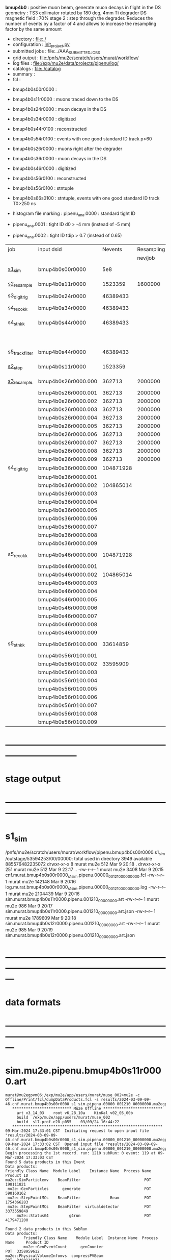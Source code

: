 # -*- mode:org -*-
#+startup:fold
  *bmup4b0*         : positive muon beam, generate muon decays in flight in the DS
  geometry          : TS3 collimator rotated by 180 deg, 4mm Ti degrader
  DS magnetic field : 70%
  stage 2           : step through the degrader. Reduces the number of events by a factor of 4 and allows 
                      to increase the resampling factor by the same amount
# ----------------------------------------------------------------------------------------------------
 - directory       : file:./
 - configuration   : [[file:./init_project.py][init_project.py]]
 - submitted jobs  : file:../AAA_SUBMITTED_JOBS
 - grid output     : file:/pnfs/mu2e/scratch/users/murat/workflow/
 - log files       : file:/exp/mu2e/data/projects/pipenu/log/
 - catalogs        : file:./catalog
 - summary         : 
 - fcl             : 

# dataset summary :

- bmup4b0s00r0000 :
- bmup4b0s11r0000 : muons traced down to the DS

- bmup4b0s24r0000 : muon decays in the DS
- bmup4b0s34r0000 : digitized
- bmup4b0s44r0100 : reconstructed
- bmup4b0s54r0100 : events with one good standard ID track p>60

- bmup4b0s26r0000 : muons right after the degrader
- bmup4b0s36r0000 : muon decays in the DS
- bmup4b0s46r0000 : digitized
- bmup4b0s56r0100 : reconstructed
- bmup4b0s56r0100 : stntuple
- bmup4b0s66s0100 : stntuple, events with one good standard ID track T0>250 ns

- histogram file marking : pipenu_ana.0000 : standard tight ID
-                          pipenu_ana.0001 : tight ID d0 > -4 mm (instead of -5 mm)
-                          pipenu_ana.0002 : tight ID tdip > 0.7 (instead of 0.65)

# ----------------------------------------------------------------------------------------------------

|-----------------+---------------------+-----------+------------+--------+--------+-------+----------+---------------------+--------+--------+-----------+---------+------------------------|
| job             | input dsid          |   Nevents | Resampling | Nfiles | Nfiles | Njobs | time/job | output_dsid         | Nfiles | file   |   Nevents |     Nev | comments               |
|                 |                     |           |    nev/job |        |  / job |       |          |                     | *logs* | size   |     total |   /file |                        |
|-----------------+---------------------+-----------+------------+--------+--------+-------+----------+---------------------+--------+--------+-----------+---------+------------------------|
| [[file:s1_sim_bmup4b0.fcl][s1_sim]]          | bmup4b0s00r0000     |       5e8 |            |        |      1 |  1000 |          | bmup4b0s11r0000     |   1000 | 3 MB   |   1523359 |    1523 | 1000x500,000           |
|-----------------+---------------------+-----------+------------+--------+--------+-------+----------+---------------------+--------+--------+-----------+---------+------------------------|
| [[file:s2_resample_bmup4b0.fcl][s2_resample]]     | bmup4b0s11r0000     |   1523359 |    1600000 |   1000 |      1 |  1000 | [[file:timing_data/pipenu.bmup4b0s11r0000.s2_resample.timing.png][timing]]   | bmup4b0s24r0000     |    [[file:/exp/mu2e/data/projects/pipenu/log/bmup4b0s11r0000.s2_resample][997]] | 130 MB |  46389433 |   46500 |                        |
|-----------------+---------------------+-----------+------------+--------+--------+-------+----------+---------------------+--------+--------+-----------+---------+------------------------|
| s3_digi_trig    | bmup4b0s24r0000     |  46389433 |            |    993 |      1 |       |          | bmup4b0s34r0000     |    993 |        |  46389433 |   46500 |                        |
|-----------------+---------------------+-----------+------------+--------+--------+-------+----------+---------------------+--------+--------+-----------+---------+------------------------|
| s4_reco_kk      | bmup4b0s34r0000     |  46389433 |            |    997 |      5 |   200 |          | bmup4b0s44r0000     |    200 | 1.7 GB |  46389433 |  230000 |                        |
|-----------------+---------------------+-----------+------------+--------+--------+-------+----------+---------------------+--------+--------+-----------+---------+------------------------|
| s4_stn_kk       | bmup4b0s44r0000     |  46389433 |            |    200 |     10 |    20 |          | bmup4b0s44r0100     |     20 | 1.7 GB |  46389433 |   2.36M |                        |
|                 |                     |           |            |     20 |     20 |     1 |          | bmup4b0s54r0100     |      1 |        |           |         | events with ntrk>=1    |
|-----------------+---------------------+-----------+------------+--------+--------+-------+----------+---------------------+--------+--------+-----------+---------+------------------------|
| s5_track_filter | bmup4b0s44r0000     |  46389433 |            |    200 |     20 |    10 |          | bmup4b0s54r0000     |     10 | 500 MB |           |    7000 | ntrk(p>60 MeV) >= 1    |
|-----------------+---------------------+-----------+------------+--------+--------+-------+----------+---------------------+--------+--------+-----------+---------+------------------------|
|-----------------+---------------------+-----------+------------+--------+--------+-------+----------+---------------------+--------+--------+-----------+---------+------------------------|
| [[file:s2_step_bmup4b0.fcl][s2_step]]         | bmup4b0s11r0000     |   1523359 |            |   1000 |      1 |  1000 |          | bmup4b0s26r0000     |   [[file:/exp/mu2e/data/projects/pipenu/log/bmup4b0s11r0000.s2_step][1000]] | 130 MB |    362713 |     363 | step over the degrader |
|-----------------+---------------------+-----------+------------+--------+--------+-------+----------+---------------------+--------+--------+-----------+---------+------------------------|
| [[file:s3_resample_bmup4b0.fcl][s3_resample]]     | bmup4b0s26r0000.000 |    362713 |    2000000 |   1000 |      1 |  1000 | [[file:timing_data/pipenu.bmup4b0s26r0000.s3_resample.timing.png][timing]]   | bmup4b0s36r0000.000 |   [[file:/exp/mu2e/data/projects/pipenu/log/bmup4b0s26r0000.s3_resample/000][1000]] | 460 MB | 104871928 |  104872 | resample by ~x5500     |
|                 | bmup4b0s26r0000.001 |    362713 |    2000000 |   1000 |      1 |  1000 |          | bmup4b0s36r0000.001 |   1000 |        |           |         |                        |
|                 | bmup4b0s26r0000.002 |    362713 |    2000000 |   1000 |      1 |  1000 |          | bmup4b0s36r0000.002 |   1000 |        |           |         |                        |
|                 | bmup4b0s26r0000.003 |    362713 |    2000000 |   1000 |      1 |  1000 |          | bmup4b0s36r0000.003 |   1000 |        |           |         |                        |
|                 | bmup4b0s26r0000.004 |    362713 |    2000000 |   1000 |      1 |  1000 |          | bmup4b0s36r0000.004 |   1000 |        |           |         |                        |
|                 | bmup4b0s26r0000.005 |    362713 |    2000000 |   1000 |      1 |  1000 |          | bmup4b0s36r0000.005 |   1000 |        |           |         |                        |
|                 | bmup4b0s26r0000.006 |    362713 |    2000000 |   1000 |      1 |  1000 |          | bmup4b0s36r0000.006 |   1000 |        |           |         |                        |
|                 | bmup4b0s26r0000.007 |    362713 |    2000000 |   1000 |      1 |  1000 |          | bmup4b0s36r0000.007 |   1000 |        |           |         |                        |
|                 | bmup4b0s26r0000.008 |    362713 |    2000000 |   1000 |      1 |  1000 |          | bmup4b0s36r0000.008 |   1000 |        |           |         |                        |
|                 | bmup4b0s26r0000.009 |    362713 |    2000000 |   1000 |      1 |  1000 |          | bmup4b0s36r0000.009 |   1000 |        |           |         |                        |
|-----------------+---------------------+-----------+------------+--------+--------+-------+----------+---------------------+--------+--------+-----------+---------+------------------------|
| s4_digi_trig    | bmup4b0s36r0000.000 | 104871928 |            |   1000 |      1 |  1000 | [[file:timing_data/pipenu.bmup4b0s36r0000.000.s4_digi_trig.timing.png][timing]]   | bmup4b0s46r0000.000 |   1000 |        | 104871928 |  104872 |                        |
|                 | bmup4b0s36r0000.001 |           |            |   1000 |      1 |  1000 |          | bmup4b0s46r0000.001 |   1000 |        |           |         |                        |
|                 | bmup4b0s36r0000.002 | 104865014 |            |   1000 |      1 |  1000 |          | bmup4b0s46r0000.002 |   1000 |        | 104865014 |         |                        |
|                 | bmup4b0s36r0000.003 |           |            |   1000 |      1 |  1000 |          | bmup4b0s46r0000.003 |   1000 |        |           |         |                        |
|                 | bmup4b0s36r0000.004 |           |            |   1000 |      1 |  1000 |          | bmup4b0s46r0000.004 |   1000 |        |           |         |                        |
|                 | bmup4b0s36r0000.005 |           |            |   1000 |      1 |  1000 |          | bmup4b0s46r0000.005 |   1000 |        |           |         |                        |
|                 | bmup4b0s36r0000.006 |           |            |   1000 |      1 |  1000 |          | bmup4b0s46r0000.006 |   1000 |        |           |         |                        |
|                 | bmup4b0s36r0000.007 |           |            |   1000 |      1 |  1000 |          | bmup4b0s46r0000.007 |   1000 |        |           |         |                        |
|                 | bmup4b0s36r0000.008 |           |            |   1000 |      1 |  1000 |          | bmup4b0s46r0000.008 |   1000 |        |           |         |                        |
|                 | bmup4b0s36r0000.009 |           |            |   1000 |      1 |  1000 |          | bmup4b0s46r0000.009 |   1000 |        |           |         |                        |
|-----------------+---------------------+-----------+------------+--------+--------+-------+----------+---------------------+--------+--------+-----------+---------+------------------------|
| s5_reco_kk      | bmup4b0s46r0000.000 | 104871928 |            |   1000 |      1 |  1000 | [[file:timing_data/pipenu.bmup4b0s46r0000.000.s5_reco_kk.timing.png][timing]]   | bmup4b0s56r0100.000 |   1000 | 2.0 GB |  33614859 |   33614 |                        |
|                 | bmup4b0s46r0000.001 |           |            |   1000 |      1 |  1000 |          | bmup4b0s56r0100.001 |   1000 |        |           |         |                        |
|                 | bmup4b0s46r0000.002 | 104865014 |            |   1000 |      1 |  1000 |          | bmup4b0s56r0100.002 |   1000 |        |  33595909 |         |                        |
|                 | bmup4b0s46r0000.003 |           |            |   1000 |      1 |  1000 |          | bmup4b0s56r0100.003 |   1000 |        |           |         |                        |
|                 | bmup4b0s46r0000.004 |           |            |   1000 |      1 |  1000 |          | bmup4b0s56r0100.004 |   1000 |        |           |         |                        |
|                 | bmup4b0s46r0000.005 |           |            |   1000 |      1 |  1000 |          | bmup4b0s56r0100.005 |   1000 |        |           |         |                        |
|                 | bmup4b0s46r0000.006 |           |            |   1000 |      1 |  1000 |          | bmup4b0s56r0100.006 |   1000 |        |           |         |                        |
|                 | bmup4b0s46r0000.007 |           |            |   1000 |      1 |  1000 |          | bmup4b0s56r0100.007 |   1000 |        |           |         |                        |
|                 | bmup4b0s46r0000.008 |           |            |   1000 |      1 |  1000 |          | bmup4b0s56r0100.008 |   1000 |        |           |         |                        |
|                 | bmup4b0s46r0000.009 |           |            |   1000 |      1 |  1000 |          | bmup4b0s56r0100.009 |   1000 |        |           |         |                        |
|-----------------+---------------------+-----------+------------+--------+--------+-------+----------+---------------------+--------+--------+-----------+---------+------------------------|
| s5_stn_kk       | bmup4b0s56r0100.000 |  33614859 |            |   1000 |     40 |    25 | [[file:timing_data/pipenu.bmup4b0s56r0100.000.s5_stn_kk.timing.png][timing]]   | bmup4b0s56r0100.000 |     25 | 2.0 GB |  33614859 | 1344504 |                        |
|                 | bmup4b0s56r0100.001 |           |            |   1000 |     40 |    25 |          | bmup4b0s56r0100.001 |     25 |        |           |         |                        |
|                 | bmup4b0s56r0100.002 |  33595909 |            |   1000 |     40 |    25 |          | bmup4b0s56r0100.002 |     25 |        |  33595909 |         |                        |
|                 | bmup4b0s56r0100.003 |           |            |   1000 |     40 |    25 |          | bmup4b0s56r0100.003 |     25 |        |           |         |                        |
|                 | bmup4b0s56r0100.004 |           |            |   1000 |     40 |    25 |          | bmup4b0s56r0100.004 |     25 |        |           |         |                        |
|                 | bmup4b0s56r0100.005 |           |            |   1000 |     40 |    25 |          | bmup4b0s56r0100.005 |     25 |        |           |         |                        |
|                 | bmup4b0s56r0100.006 |           |            |   1000 |     40 |    25 |          | bmup4b0s56r0100.006 |     25 |        |           |         |                        |
|                 | bmup4b0s56r0100.007 |           |            |   1000 |     40 |    25 |          | bmup4b0s56r0100.007 |     25 |        |           |         |                        |
|                 | bmup4b0s56r0100.008 |           |            |   1000 |     40 |    25 |          | bmup4b0s56r0100.008 |     25 |        |           |         |                        |
|                 | bmup4b0s56r0100.009 |           |            |   1000 |     40 |    25 |          | bmup4b0s56r0100.009 |     25 |        |           |         |                        |
|-----------------+---------------------+-----------+------------+--------+--------+-------+----------+---------------------+--------+--------+-----------+---------+------------------------|
* ------------------------------------------------------------------------------
* stage output
* ------------------------------------------------------------------------------
* s1_sim                                                                     
  /pnfs/mu2e/scratch/users/murat/workflow/pipenu.bmup4b0s00r0000.s1_sim/outstage/53594253/00/00000:
  total used in directory 3949 available 885576482235072
  drwxr-xr-x   8 murat mu2e     512 Mar  9 20:18 .
  drwxr-xr-x 251 murat mu2e     512 Mar  9 22:17 ..
  -rw-r--r--   1 murat mu2e    3408 Mar  9 20:15 cnf.murat.bmup4b0s00r0000_s1_sim.pipenu.00000_001210_00000000.fcl
  -rw-r--r--   1 murat mu2e  142148 Mar  9 20:16 log.murat.bmup4b0s00r0000_s1_sim.pipenu.00000_001210_00000000.log
  -rw-r--r--   1 murat mu2e 2104439 Mar  9 20:16 sim.murat.bmup4b0s11r0000.pipenu.001210_00000000.art
  -rw-r--r--   1 murat mu2e     986 Mar  9 20:17 sim.murat.bmup4b0s11r0000.pipenu.001210_00000000.art.json
  -rw-r--r--   1 murat mu2e 1789609 Mar  9 20:18 sim.murat.bmup4b0s12r0000.pipenu.001210_00000000.art
  -rw-r--r--   1 murat mu2e     985 Mar  9 20:19 sim.murat.bmup4b0s12r0000.pipenu.001210_00000000.art.json
* ---------------------------------------------------------------------------------------------------------------
* data formats                                                                                                
* ---------------------------------------------------------------------------------------------------------------
* sim.mu2e.pipenu.bmup4b0s11r0000.art                                                                         
#+begin_src 
murat@mu2egpvm06:/exp/mu2e/app/users/murat/muse_002>mu2e -c Offline/Print/fcl/dumpDataProducts.fcl -s results/2024-03-09-09-46.cnf.murat.bmup4b0s00r0000_s1_sim.pipenu.00000_001210_00000000.mu2egpvm06.18888/sim.murat.bmup4b0s11r0000.pipenu.001210_00000000.art 
   ************************** Mu2e Offline **************************
     art v3_14_03    root v6_28_10a    KinKal v02_05_00b
     build  /exp/mu2e/app/users/murat/muse_002
     build  sl7-prof-e28-p055    03/09/24 16:44:22
   ******************************************************************
09-Mar-2024 17:33:01 CST  Initiating request to open input file "results/2024-03-09-09-46.cnf.murat.bmup4b0s00r0000_s1_sim.pipenu.00000_001210_00000000.mu2egpvm06.18888/sim.murat.bmup4b0s11r0000.pipenu.001210_00000000.art"
09-Mar-2024 17:33:02 CST  Opened input file "results/2024-03-09-09-46.cnf.murat.bmup4b0s00r0000_s1_sim.pipenu.00000_001210_00000000.mu2egpvm06.18888/sim.murat.bmup4b0s11r0000.pipenu.001210_00000000.art"
Begin processing the 1st record. run: 1210 subRun: 0 event: 119 at 09-Mar-2024 17:33:03 CST
Found 5 data products in this Event
Data products: 
Friendly Class Name  Module Label    Instance Name  Process Name     Product ID
mu2e::SimParticlemv    BeamFilter                            POT   198111821
 mu2e::GenParticles      generate                            POT   590160162
 mu2e::StepPointMCs    BeamFilter             Beam           POT  1754366283
 mu2e::StepPointMCs    BeamFilter  virtualdetector           POT  3373559849
     mu2e::StatusG4         g4run                            POT  4179471200

Found 2 data products in this SubRun
Data products: 
        Friendly Class Name    Module Label  Instance Name  Process Name     Product ID
        mu2e::GenEventCount      genCounter                          POT  3358959612
mu2e::PhysicalVolumeInfomvs  compressPVBeam                          POT  3480116073

Found 0 data products in this Run
09-Mar-2024 17:33:03 CST  Closed input file "results/2024-03-09-09-46.cnf.murat.bmup4b0s00r0000_s1_sim.pipenu.00000_001210_00000000.mu2egpvm06.18888/sim.murat.bmup4b0s11r0000.pipenu.001210_00000000.art"
Art has completed and will exit with status 0.
#+end_src 
* sim.mu2e.pipenu.bmup4b0s21r0000.art                                                                         
#+begin_src 
murat@mu2egpvm06:/exp/mu2e/app/users/murat/muse_002>mu2e -c Offline/Print/fcl/dumpDataProducts.fcl -s results/2024-03-09-15-26.s2_sim_bmup4b0.mu2egpvm06.470/sim.mu2e.bmup4b0s21r0000.pipenu.001210_00000000.art
   ************************** Mu2e Offline **************************
     art v3_14_03    root v6_28_10a    KinKal v02_05_00b
     build  /exp/mu2e/app/users/murat/muse_002
     build  sl7-prof-e28-p055    03/09/24 16:44:22
   ******************************************************************
09-Mar-2024 17:35:23 CST  Initiating request to open input file "results/2024-03-09-15-26.s2_sim_bmup4b0.mu2egpvm06.470/sim.mu2e.bmup4b0s21r0000.pipenu.001210_00000000.art"
09-Mar-2024 17:35:23 CST  Opened input file "results/2024-03-09-15-26.s2_sim_bmup4b0.mu2egpvm06.470/sim.mu2e.bmup4b0s21r0000.pipenu.001210_00000000.art"
Begin processing the 1st record. run: 1210 subRun: 241 event: 950 at 09-Mar-2024 17:35:25 CST
Found 5 data products in this Event
Data products: 
Friendly Class Name      Module Label    Instance Name  Process Name     Product ID
 mu2e::GenParticles          generate                            POT   590160162
     mu2e::StatusG4             g4run                          S3Sim   990985884
mu2e::SimParticlemv  TargetStopFilter                          S3Sim  1865770519
 mu2e::StepPointMCs  TargetStopFilter  virtualdetector         S3Sim  4027075826
     mu2e::StatusG4             g4run                            POT  4179471200

Found 2 data products in this SubRun
Data products: 
        Friendly Class Name           Module Label  Instance Name  Process Name     Product ID
mu2e::PhysicalVolumeInfomvs  compressPVTargetStops                        S3Sim   603628714
        mu2e::GenEventCount             genCounter                          POT  3358959612

Found 0 data products in this Run
09-Mar-2024 17:35:25 CST  Closed input file "results/2024-03-09-15-26.s2_sim_bmup4b0.mu2egpvm06.470/sim.mu2e.bmup4b0s21r0000.pipenu.001210_00000000.art"
Art has completed and will exit with status 0.
#+end_src
* sim.mu2e.pipenu.bmup4b0s22r0000.art                                                                         
#+begin_src
murat@mu2egpvm06:/exp/mu2e/app/users/murat/muse_002>mu2e -c Offline/Print/fcl/dumpDataProducts.fcl -s results/2024-03-09-15-26.s2_sim_bmup4b0.mu2egpvm06.470/sim.mu2e.bmup4b0s22r0000.pipenu.001210_00000000.art 
   ************************** Mu2e Offline **************************
     art v3_14_03    root v6_28_10a    KinKal v02_05_00b
     build  /exp/mu2e/app/users/murat/muse_002
     build  sl7-prof-e28-p055    03/09/24 16:44:22
   ******************************************************************
09-Mar-2024 17:37:07 CST  Initiating request to open input file "results/2024-03-09-15-26.s2_sim_bmup4b0.mu2egpvm06.470/sim.mu2e.bmup4b0s22r0000.pipenu.001210_00000000.art"
09-Mar-2024 17:37:08 CST  Opened input file "results/2024-03-09-15-26.s2_sim_bmup4b0.mu2egpvm06.470/sim.mu2e.bmup4b0s22r0000.pipenu.001210_00000000.art"
Begin processing the 1st record. run: 1210 subRun: 241 event: 523 at 09-Mar-2024 17:37:09 CST
Found 5 data products in this Event
Data products: 
Friendly Class Name   Module Label    Instance Name  Process Name     Product ID
 mu2e::GenParticles       generate                            POT   590160162
     mu2e::StatusG4          g4run                          S3Sim   990985884
mu2e::SimParticlemv  ootStopFilter                          S3Sim  1557511930
 mu2e::StepPointMCs  ootStopFilter  virtualdetector         S3Sim  3150118251
     mu2e::StatusG4          g4run                            POT  4179471200

Found 2 data products in this SubRun
Data products: 
        Friendly Class Name        Module Label  Instance Name  Process Name     Product ID
mu2e::PhysicalVolumeInfomvs  compressPVOOTStops                        S3Sim  2346625485
        mu2e::GenEventCount          genCounter                          POT  3358959612

Found 0 data products in this Run
09-Mar-2024 17:37:09 CST  Closed input file "results/2024-03-09-15-26.s2_sim_bmup4b0.mu2egpvm06.470/sim.mu2e.bmup4b0s22r0000.pipenu.001210_00000000.art"
Art has completed and will exit with status 0.
#+end_src
* ---------------------------------------------------------------------------------------------------------------
* performance testing (prof build)                                                                            
** stage 1 (up to DS)                                                                                         
  29 events out of 10000 : about 3e-3 
  average time : 3e-2 sec/events ...
  4e5 events /job: 4e5*3e-2 - 12e3 sec /job < 4h
** stage 2 : 0.01 sec/event on mu2egpvm06                                                                     
   ==================================================================================================================================================
TimeTracker printout (sec)                                          Min           Avg           Max         Median          RMS         nEvts   
==================================================================================================================================================
Full event                                                       0.0041187     0.0103158     0.135632     0.00828371    0.00766771       972    
--------------------------------------------------------------------------------------------------------------------------------------------------
source:RootInput(read)                                          4.9011e-05    7.38678e-05   0.00145196    6.86735e-05   4.7804e-05       972    
IPAStopPath:g4run:Mu2eG4                                        0.00350323    0.00935479     0.127323     0.00732408    0.00743173       972    
IPAStopPath:g4consistentFilter:FilterStatusG4                    7.87e-06     1.04651e-05   0.000126229   9.4895e-06    4.65833e-06      972    
IPAStopPath:IPAMuonFinder:StoppedParticlesFinder                1.2458e-05    2.49399e-05   0.00147758    2.08085e-05   5.13408e-05      972    
IPAStopPath:IPAStopFilter:FilterG4Out                           2.2457e-05    2.74105e-05   0.000334672   2.54705e-05   1.10101e-05      972    
ootStopPath:ootMuonFinder:StoppedParticlesFinder                 8.255e-06    1.18014e-05    6.11e-05     1.11115e-05   3.23246e-06      972    
ootStopPath:ootStopFilter:FilterG4Out                           1.8506e-05    0.000161532   0.00487524    0.000206158   0.000184144      972    
ootStopPath:compressPVOOTStops:CompressPhysicalVolumes           5.14e-06     7.2464e-06    6.6635e-05     6.68e-06     3.03629e-06      649    
targetStopPath:TargetStopPrescaleFilter:RandomPrescaleFilter     8.81e-07     1.39652e-06   1.3916e-05     1.247e-06    7.26582e-07      972    
targetStopPath:TargetMuonFinder:StoppedParticlesFinder           7.824e-06    1.14479e-05   4.3939e-05    1.07405e-05   3.08393e-06      972    
targetStopPath:TargetStopFilter:FilterG4Out                     1.8662e-05    7.60521e-05   0.000494373   2.17925e-05   8.37905e-05      972    
[art]:TriggerResults:TriggerResultInserter                       5.168e-06    6.78273e-06   5.7653e-05    6.3055e-06    2.50054e-06      972    
end_path:TargetStopOutput:RootOutput                             3.557e-06    5.72118e-06   0.000345617   4.9015e-06    1.10674e-05      972    
end_path:ootStopOutput:RootOutput                                1.408e-06    2.58729e-06   5.0436e-05    2.3935e-06    1.85533e-06      972    
end_path:IPAStopOutput:RootOutput                                1.285e-06    1.77904e-06   3.9225e-05     1.639e-06    1.34656e-06      972    
end_path:IPAStopOutput:RootOutput(write)                         1.74e-06     2.33729e-06   4.0272e-05     2.14e-06     1.58089e-06      972    
end_path:TargetStopOutput:RootOutput(write)                      1.047e-06    0.000102373   0.00117562     1.219e-06    0.000216741      972    
end_path:ootStopOutput:RootOutput(write)                         1.018e-06    0.000270375    0.0366018    0.000124145    0.0012078       972    
targetStopPath:compressPVTargetStops:CompressPhysicalVolumes     5.676e-06    8.3695e-06    2.4434e-05     7.927e-06    2.13816e-06      296    
==================================================================================================================================================

* test no DS field option  N(POT)=20000                                                                       
** stopped muons no DS    field : 25 stopped muons                                                            
TrigReport ---------- Module summary ------------
TrigReport    Visited        Run     Passed     Failed      Error Name
TrigReport         73         73         73          0          0 IPAMuonFinder
TrigReport         73         73          0         73          0 IPAStopFilter
TrigReport         73          0          0          0          0 IPAStopOutput
TrigReport         73         73         73          0          0 TargetMuonFinder
TrigReport         73         73         25         48          0 TargetStopFilter
TrigReport         73         25         25          0          0 TargetStopOutput
TrigReport         73         73         73          0          0 TargetStopPrescaleFilter
TrigReport          0          0          0          0          0 compressPVIPAStops
TrigReport         47         47         47          0          0 compressPVOOTStops
TrigReport         25         25         25          0          0 compressPVTargetStops
TrigReport        219         73         73          0          0 g4consistentFilter
TrigReport        219         73         73          0          0 g4run
TrigReport         73         73         73          0          0 ootMuonFinder
TrigReport         73         73         47         26          0 ootStopFilter
TrigReport         73         47         47          0          0 ootStopOutput

** stopped muons standard field : 28 stopped muons                                                            
TrigReport ---------- Module summary ------------
TrigReport    Visited        Run     Passed     Failed      Error Name
TrigReport         74         74         74          0          0 IPAMuonFinder
TrigReport         74         74          0         74          0 IPAStopFilter
TrigReport         74          0          0          0          0 IPAStopOutput
TrigReport         74         74         74          0          0 TargetMuonFinder
TrigReport         74         74         28         46          0 TargetStopFilter
TrigReport         74         28         28          0          0 TargetStopOutput
TrigReport         74         74         74          0          0 TargetStopPrescaleFilter
TrigReport          0          0          0          0          0 compressPVIPAStops
TrigReport         45         45         45          0          0 compressPVOOTStops
TrigReport         28         28         28          0          0 compressPVTargetStops
TrigReport        222         74         74          0          0 g4consistentFilter
TrigReport        222         74         74          0          0 g4run
TrigReport         74         74         74          0          0 ootMuonFinder
TrigReport         74         74         45         29          0 ootStopFilter
TrigReport         74         45         45          0          0 ootStopOutput

* ---------------------------------------------------------------------------------------------------------------
* back to summary: [[file:../doc/dataset_summary.org][pbar2m/doc/dataset_summary.org]]
* ---------------------------------------------------------------------------------------------------------------
